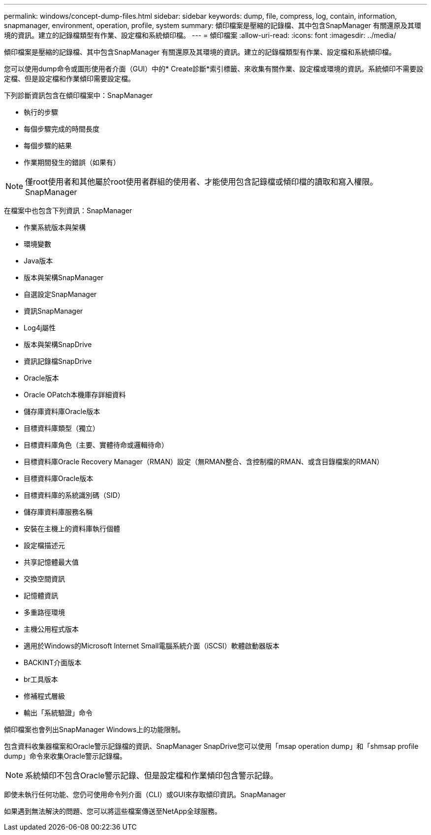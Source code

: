 ---
permalink: windows/concept-dump-files.html 
sidebar: sidebar 
keywords: dump, file, compress, log, contain, information, snapmanager, environment, operation, profile, system 
summary: 傾印檔案是壓縮的記錄檔、其中包含SnapManager 有關還原及其環境的資訊。建立的記錄檔類型有作業、設定檔和系統傾印檔。 
---
= 傾印檔案
:allow-uri-read: 
:icons: font
:imagesdir: ../media/


[role="lead"]
傾印檔案是壓縮的記錄檔、其中包含SnapManager 有關還原及其環境的資訊。建立的記錄檔類型有作業、設定檔和系統傾印檔。

您可以使用dump命令或圖形使用者介面（GUI）中的* Create診斷*索引標籤、來收集有關作業、設定檔或環境的資訊。系統傾印不需要設定檔、但是設定檔和作業傾印需要設定檔。

下列診斷資訊包含在傾印檔案中：SnapManager

* 執行的步驟
* 每個步驟完成的時間長度
* 每個步驟的結果
* 作業期間發生的錯誤（如果有）



NOTE: 僅root使用者和其他屬於root使用者群組的使用者、才能使用包含記錄檔或傾印檔的讀取和寫入權限。SnapManager

在檔案中也包含下列資訊：SnapManager

* 作業系統版本與架構
* 環境變數
* Java版本
* 版本與架構SnapManager
* 自選設定SnapManager
* 資訊SnapManager
* Log4j屬性
* 版本與架構SnapDrive
* 資訊記錄檔SnapDrive
* Oracle版本
* Oracle OPatch本機庫存詳細資料
* 儲存庫資料庫Oracle版本
* 目標資料庫類型（獨立）
* 目標資料庫角色（主要、實體待命或邏輯待命）
* 目標資料庫Oracle Recovery Manager（RMAN）設定（無RMAN整合、含控制檔的RMAN、或含目錄檔案的RMAN）
* 目標資料庫Oracle版本
* 目標資料庫的系統識別碼（SID）
* 儲存庫資料庫服務名稱
* 安裝在主機上的資料庫執行個體
* 設定檔描述元
* 共享記憶體最大值
* 交換空間資訊
* 記憶體資訊
* 多重路徑環境
* 主機公用程式版本
* 適用於Windows的Microsoft Internet Small電腦系統介面（iSCSI）軟體啟動器版本
* BACKINT介面版本
* br工具版本
* 修補程式層級
* 輸出「系統驗證」命令


傾印檔案也會列出SnapManager Windows上的功能限制。

包含資料收集器檔案和Oracle警示記錄檔的資訊、SnapManager SnapDrive您可以使用「msap operation dump」和「shmsap profile dump」命令來收集Oracle警示記錄檔。


NOTE: 系統傾印不包含Oracle警示記錄、但是設定檔和作業傾印包含警示記錄。

即使未執行任何功能、您仍可使用命令列介面（CLI）或GUI來存取傾印資訊。SnapManager

如果遇到無法解決的問題、您可以將這些檔案傳送至NetApp全球服務。
